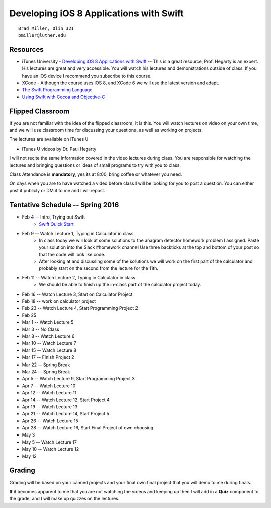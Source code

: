 Developing iOS 8 Applications with Swift
========================================

::

    Brad Miller, Olin 321
    bmiller@luther.edu


Resources
---------

* iTunes University - `Developing iOS 8 Applications with Swift  <https://itunes.apple.com/us/course/developing-ios-8-apps-swift/id961180099>`_  -- This is a great resource, Prof. Hegarty is an expert.  His lectures are great and very accessible.  You will watch his lectures and demonstrations outside of class.  If you have an iOS device I recommend you subscribe to this course.
* XCode - Although the course uses iOS 8, and XCode 6 we will use the latest version and adapt.
* `The Swift Programming Language <https://itunes.apple.com/us/book/swift-programming-language/id881256329?mt=11>`_
* `Using Swift with Cocoa and Objective-C <https://itunes.apple.com/us/book/using-swift-cocoa-objective/id888894773?mt=11>`_

Flipped Classroom
-----------------
If you are not familiar with the idea of the flipped classroom, it is this.  You will watch lectures on video on your own time, and we will use classroom time for discussing your questions, as well as working on projects.

The lectures are available on iTunes U

* iTunes U videos by Dr. Paul Hegarty

I will not recite the same information covered in the video lectures during class.  You are responsible for watching the lectures and bringing questions or ideas of small programs to try with you to class.

Class Attendance is **mandatory**, yes its at 8:00, bring coffee or whatever you need.

On days when you are to have watched a video before class I will be looking for you to post a question.  You can either post it publicly or DM it to me and I will repost.

Tentative Schedule -- Spring 2016
---------------------------------

* Feb 4 -- Intro, Trying out Swift
    * `Swift Quick Start <http://www.raywenderlich.com/115253/swift-2-tutorial-a-quick-start>`_

* Feb 9 -- Watch Lecture 1, Typing in Calculator in class
    * In class today we will look at some solutions to the anagram detector homework problem I assigned.  Paste your solution into the Slack #homework channel   Use three backticks at the top and bottom of your post so that the code will look like code.

    * After looking at and discussing some of the solutions we will work on the first part of the calculator and probably start on the second from the lecture for the 11th.

* Feb 11 -- Watch Lecture 2, Typing in Calculator in class
    * We should be able to finish up the in-class part of the calculator project today.
    
* Feb 16 -- Watch Lecture 3, Start on Calculator Project
* Feb 18 -- work on calculator project
* Feb 23 -- Watch Lecture 4, Start Programming Project 2
* Feb 25
* Mar 1 -- Watch Lecture 5
* Mar 3 -- No Class
* Mar 8 -- Watch Lecture 6
* Mar 10 -- Watch Lecture 7
* Mar 15 -- Watch Lecture 8
* Mar 17 -- Finish Project 2
* Mar 22 -- Spring Break
* Mar 24 -- Spring Break
* Apr 5 -- Watch Lecture 9, Start Programming Project 3
* Apr 7  -- Watch Lecture 10
* Apr 12 -- Watch Lecture 11
* Apr 14 -- Watch Lecture 12, Start Project 4
* Apr 19 -- Watch Lecture 13
* Apr 21 -- Watch Lecture 14, Start Project 5
* Apr 26 -- Watch Lecture 15
* Apr 28 -- Watch Lecture 16, Start Final Project of own choosing
* May 3
* May 5 -- Watch Lecture 17
* May 10 -- Watch Lecture 12
* May 12

Grading
-------

Grading will be based on your canned projects and your final own final project that you will demo to me during finals.

**If** it becomes apparent to me that you are not watching the videos and keeping up then I will add in a **Quiz** component to the grade, and I will make up quizzes on the lectures.
